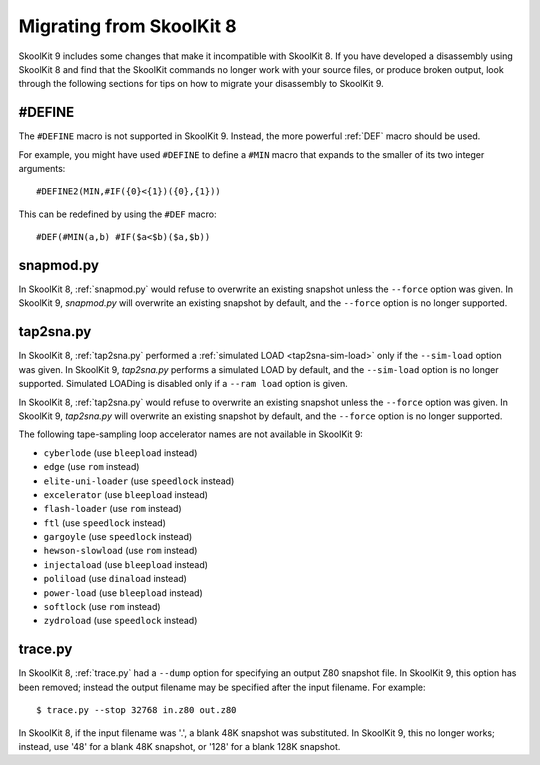 .. _migrating:

Migrating from SkoolKit 8
=========================
SkoolKit 9 includes some changes that make it incompatible with SkoolKit 8. If
you have developed a disassembly using SkoolKit 8 and find that the SkoolKit
commands no longer work with your source files, or produce broken output, look
through the following sections for tips on how to migrate your disassembly to
SkoolKit 9.

#DEFINE
-------
The ``#DEFINE`` macro is not supported in SkoolKit 9. Instead, the more
powerful :ref:`DEF` macro should be used.

For example, you might have used ``#DEFINE`` to define a ``#MIN`` macro that
expands to the smaller of its two integer arguments::

  #DEFINE2(MIN,#IF({0}<{1})({0},{1}))

This can be redefined by using the ``#DEF`` macro::

  #DEF(#MIN(a,b) #IF($a<$b)($a,$b))

snapmod.py
----------
In SkoolKit 8, :ref:`snapmod.py` would refuse to overwrite an existing snapshot
unless the ``--force`` option was given. In SkoolKit 9, `snapmod.py` will
overwrite an existing snapshot by default, and the ``--force`` option is no
longer supported.

tap2sna.py
----------
In SkoolKit 8, :ref:`tap2sna.py` performed a
:ref:`simulated LOAD <tap2sna-sim-load>` only if the ``--sim-load`` option was
given. In SkoolKit 9, `tap2sna.py` performs a simulated LOAD by default, and
the ``--sim-load`` option is no longer supported. Simulated LOADing is disabled
only if a ``--ram load`` option is given.

In SkoolKit 8, :ref:`tap2sna.py` would refuse to overwrite an existing snapshot
unless the ``--force`` option was given. In SkoolKit 9, `tap2sna.py` will
overwrite an existing snapshot by default, and the ``--force`` option is no
longer supported.

The following tape-sampling loop accelerator names are not available in
SkoolKit 9:

* ``cyberlode`` (use ``bleepload`` instead)
* ``edge`` (use ``rom`` instead)
* ``elite-uni-loader`` (use ``speedlock`` instead)
* ``excelerator`` (use ``bleepload`` instead)
* ``flash-loader`` (use ``rom`` instead)
* ``ftl`` (use ``speedlock`` instead)
* ``gargoyle`` (use ``speedlock`` instead)
* ``hewson-slowload`` (use ``rom`` instead)
* ``injectaload`` (use ``bleepload`` instead)
* ``poliload`` (use ``dinaload`` instead)
* ``power-load`` (use ``bleepload`` instead)
* ``softlock`` (use ``rom`` instead)
* ``zydroload`` (use ``speedlock`` instead)

trace.py
--------
In SkoolKit 8, :ref:`trace.py` had a ``--dump`` option for specifying an output
Z80 snapshot file. In SkoolKit 9, this option has been removed; instead the
output filename may be specified after the input filename. For example::

  $ trace.py --stop 32768 in.z80 out.z80

In SkoolKit 8, if the input filename was '.', a blank 48K snapshot was
substituted. In SkoolKit 9, this no longer works; instead, use '48' for a
blank 48K snapshot, or '128' for a blank 128K snapshot.
